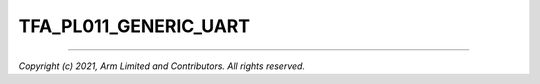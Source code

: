 TFA_PL011_GENERIC_UART
======================

.. default-domain:: cmake

.. variable:: TFA_PL011_GENERIC_UART

    Indicates to the PL011 driver that the underlying hardware is not a
    fully-compliant PL011 UART but a minimally compliant generic UART, which is a
    subset of the PL011. The driver will not access any register that is not part
    of the Server Base System Architecture (SBSA) generic UART specification.

    Disabled by default.

--------------

*Copyright (c) 2021, Arm Limited and Contributors. All rights reserved.*
